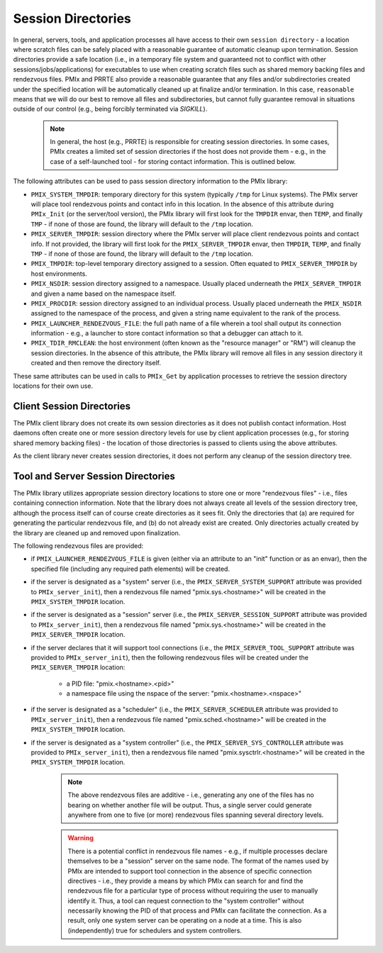 
Session Directories
===================

In general, servers, tools, and application processes all have access to their own ``session directory`` - a location where scratch files can be safely placed with a reasonable guarantee of automatic cleanup upon termination. Session directories provide a safe location (i.e., in a temporary file system and guaranteed not to conflict with other sessions/jobs/applications) for executables to use when creating scratch files such as shared memory backing files and rendezvous files. PMIx and PRRTE also provide a reasonable guarantee that any files and/or subdirectories created under the specified location will be automatically cleaned up at finalize and/or termination. In this case, ``reasonable`` means that we will do our best to remove all files and subdirectories, but cannot fully guarantee removal in situations outside of our control (e.g., being forcibly terminated via `SIGKILL`).

   .. note:: In general, the host (e.g., PRRTE) is responsible for creating session
   		 	 directories. In some cases, PMIx creates a limited set of session
   		 	 directories if the host does not provide them - e.g., in the case of a
   		 	 self-launched tool - for storing contact information. This is outlined
   		 	 below.

The following attributes can be used to pass session directory information to the PMIx library:

* ``PMIX_SYSTEM_TMPDIR``: temporary directory for this system (typically ``/tmp`` for Linux systems).
  The PMIx server will place tool rendezvous points and contact info in this location. In the
  absence of this attribute during ``PMIx_Init`` (or the server/tool version), the PMIx library
  will first look for the ``TMPDIR`` envar, then ``TEMP``, and finally ``TMP`` - if none of
  those are found, the library will default to the ``/tmp`` location.

* ``PMIX_SERVER_TMPDIR``: session directory where the PMIx server will place client rendezvous
  points and contact info. If not provided, the library will first look for the ``PMIX_SERVER_TMPDIR``
  envar, then ``TMPDIR``, ``TEMP``, and finally ``TMP`` - if none of those are found, the
  library will default to the ``/tmp`` location.

* ``PMIX_TMPDIR``: top-level temporary directory assigned to a session. Often equated to
  ``PMIX_SERVER_TMPDIR`` by host environments.

* ``PMIX_NSDIR``: session directory assigned to a namespace. Usually placed underneath the
  ``PMIX_SERVER_TMPDIR`` and given a name based on the namespace itself.

* ``PMIX_PROCDIR``: session directory assigned to an individual process. Usually placed underneath
  the ``PMIX_NSDIR`` assigned to the namespace of the process, and given a string name equivalent
  to the rank of the process.

* ``PMIX_LAUNCHER_RENDEZVOUS_FILE``: the full path name of a file wherein a tool shall output its
  connection information - e.g., a launcher to store contact information so that a debugger
  can attach to it.

* ``PMIX_TDIR_RMCLEAN``: the host environment (often known as the "resource manager" or "RM") will
  cleanup the session directories. In the absence of this attribute, the PMIx library will
  remove all files in any session directory it created and then remove the directory itself.

These same attributes can be used in calls to ``PMIx_Get`` by application processes to retrieve
the session directory locations for their own use.


Client Session Directories
--------------------------

The PMIx client library does not create its own session directories as it does not publish
contact information.  Host daemons often create one or more session directory levels for use
by client application processes (e.g., for storing shared memory backing files) - the location
of those directories is passed to clients using the above attributes.

As the client library never creates session directories, it does not perform any cleanup of
the session directory tree.


Tool and Server Session Directories
-----------------------------------

The PMIx library utilizes appropriate session directory locations to store one or more
"rendezvous files" - i.e., files containing connection information. Note that the library does not
always create all levels of the session directory tree, although the process
itself can of course create directories as it sees fit. Only the directories that (a) are required
for generating the particular rendezvous file, and (b) do not already exist are created. Only
directories actually created by the library are cleaned up and removed upon finalization.

The following rendezvous files are provided:

* if ``PMIX_LAUNCHER_RENDEZVOUS_FILE`` is given (either via an attribute to an "init" function
  or as an envar), then the specified file (including any required path elements) will be created.

* if the server is designated as a "system" server (i.e., the ``PMIX_SERVER_SYSTEM_SUPPORT`` attribute
  was provided to ``PMIx_server_init``), then a rendezvous file named "pmix.sys.<hostname>" will be
  created in the ``PMIX_SYSTEM_TMPDIR`` location.

* if the server is designated as a "session" server (i.e., the ``PMIX_SERVER_SESSION_SUPPORT`` attribute
  was provided to ``PMIx_server_init``), then a rendezvous file named "pmix.sys.<hostname>" will be
  created in the ``PMIX_SERVER_TMPDIR`` location.

* if the server declares that it will support tool connections (i.e., the ``PMIX_SERVER_TOOL_SUPPORT`` 
  attribute was provided to ``PMIx_server_init``), then the following rendezvous files will be created
  under the ``PMIX_SERVER_TMPDIR`` location:

    * a PID file: "pmix.<hostname>.<pid>"

    * a namespace file using the nspace of the server: "pmix.<hostname>.<nspace>"

* if the server is designated as a "scheduler" (i.e., the ``PMIX_SERVER_SCHEDULER`` attribute
  was provided to ``PMIx_server_init``), then a rendezvous file named "pmix.sched.<hostname>" will be
  created in the ``PMIX_SYSTEM_TMPDIR`` location.

* if the server is designated as a "system controller" (i.e., the ``PMIX_SERVER_SYS_CONTROLLER`` attribute
  was provided to ``PMIx_server_init``), then a rendezvous file named "pmix.sysctrlr.<hostname>" will be
  created in the ``PMIX_SYSTEM_TMPDIR`` location.
 
   .. note:: The above rendezvous files are additive - i.e., generating any one of the files has
             no bearing on whether another file will be output. Thus, a single server could
             generate anywhere from one to five (or more) rendezvous files spanning several
             directory levels.

   .. warning:: There is a potential conflict in rendezvous file names - e.g., if multiple processes
                declare themselves to be a "session" server on the same node. The format of the
                names used by PMIx are intended to support tool connection in the absence of specific
                connection directives - i.e., they provide a means by which PMIx can search for and
                find the rendezvous file for a particular type of process without requiring the user
                to manually identify it. Thus, a tool can request connection to the "system controller"
                without necessarily knowing the PID of that process and PMIx can facilitate the
                connection. As a result, only one system server can be operating on a node at a time.
                This is also (independently) true for schedulers and system controllers.


